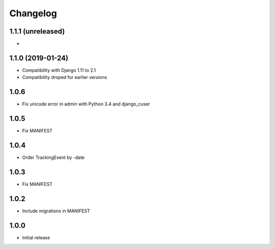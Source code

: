 Changelog
---------

1.1.1 (unreleased)
~~~~~~~~~~~~~~~~~~

*

1.1.0 (2019-01-24)
~~~~~~~~~~~~~~~~~~

* Compatibility with Django 1.11 to 2.1
* Compatibility droped for earlier versions

1.0.6
~~~~~

* Fix unicode error in admin with Python 3.4 and django_cuser

1.0.5
~~~~~

* Fix MANIFEST

1.0.4
~~~~~

* Order TrackingEvent by -date

1.0.3
~~~~~

* Fix MANIFEST

1.0.2
~~~~~

* Include migrations in MANIFEST

1.0.0
~~~~~

* Initial release
